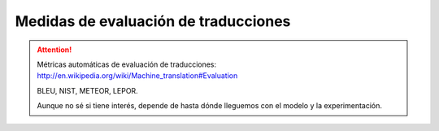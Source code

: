 
Medidas de evaluación de traducciones
-------------------------------------

.. attention:: Métricas automáticas de evaluación de traducciones:
   http://en.wikipedia.org/wiki/Machine_translation#Evaluation
   
   BLEU, NIST, METEOR, LEPOR.

   Aunque no sé si tiene interés, depende de hasta dónde lleguemos
   con el modelo y la experimentación.